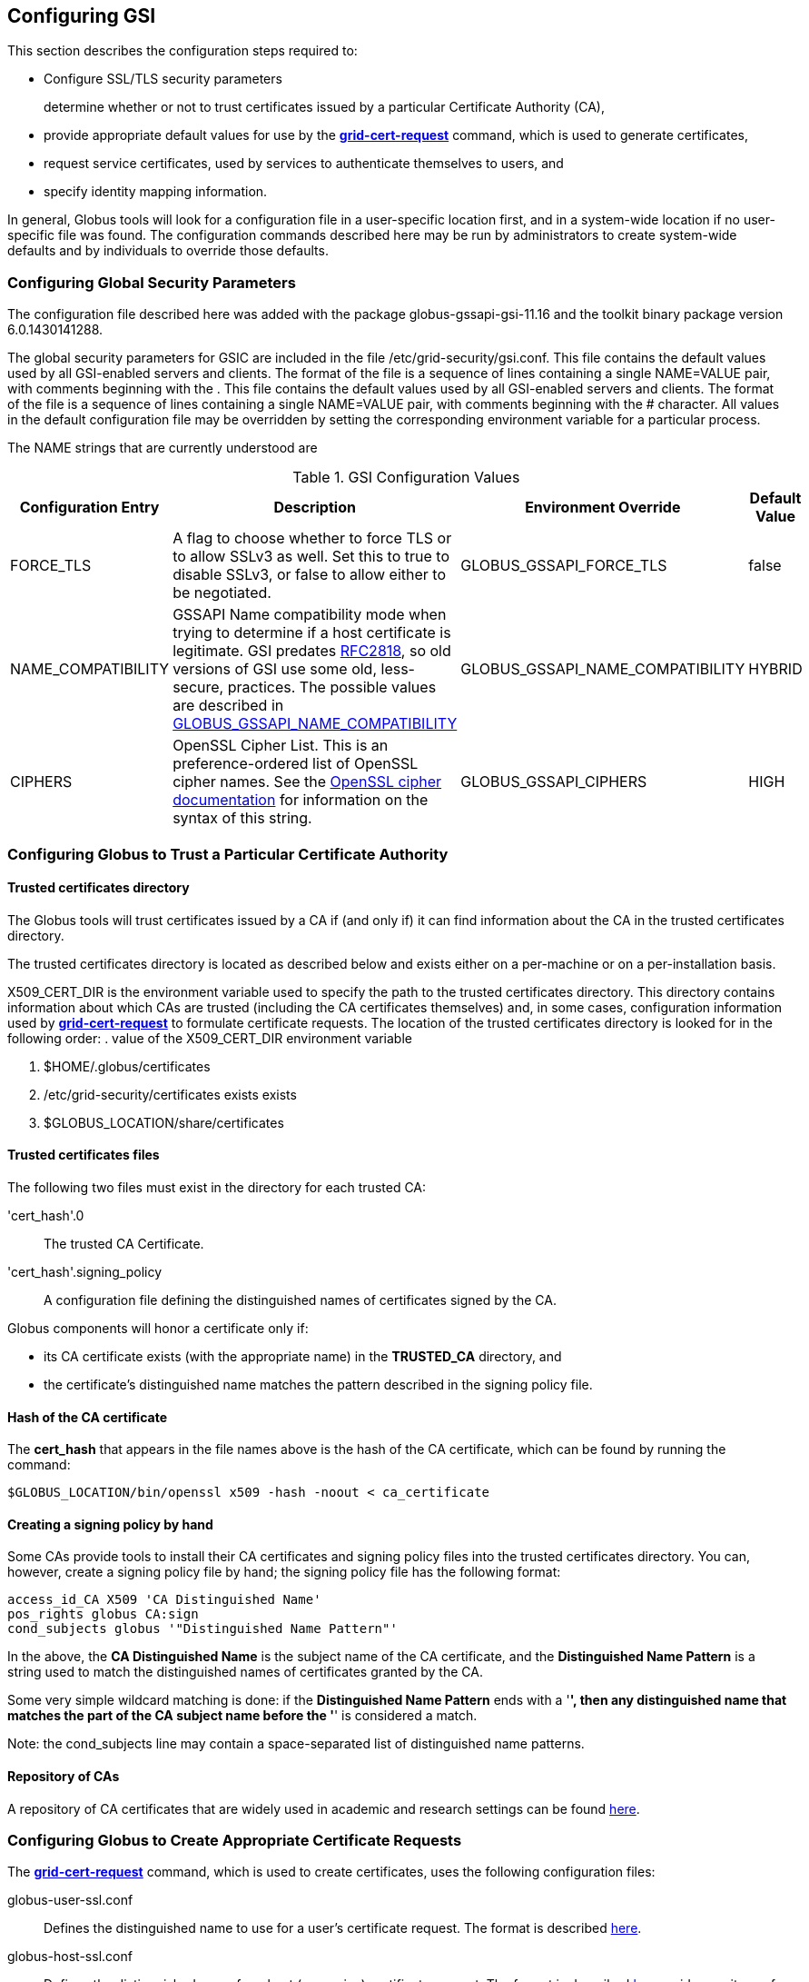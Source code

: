 
[[gsic-configuring]]
== Configuring GSI ==


--
This section describes the configuration steps required to:

* Configure SSL/TLS security parameters
+
determine whether or not to trust certificates issued by a particular Certificate Authority (CA),

* provide appropriate default values for use by the link:../../gsic/pi/index.html#grid-cert-request[**++grid-cert-request++**] command, which is used to generate certificates,

* request service certificates, used by services to authenticate themselves to users, and

* specify identity mapping information.



In general, Globus tools will look for a configuration file in a
user-specific location first, and in a system-wide location if no
user-specific file was found. The configuration commands described here
may be run by administrators to create system-wide defaults and by
individuals to override those defaults.


--

[[gsic-configuring-global-security-parameters]]
=== Configuring Global Security Parameters ===

The configuration file described here was added with the package
globus-gssapi-gsi-11.16 and the toolkit binary package version
6.0.1430141288.

The global security parameters for GSIC are included in the file
++/etc/grid-security/gsi.conf++. This file contains the default values
used by all GSI-enabled servers and clients. The format of the file is a
sequence of lines containing a single NAME=VALUE pair, with comments
beginning with the . This file contains the default values used by all
GSI-enabled servers and clients. The format of the file is a sequence of
lines containing a single NAME=VALUE pair, with comments beginning with
the ++#++ character. All values in the default configuration file may be
overridden by setting the corresponding environment variable for a
particular process. 

The NAME strings that are currently understood are 

[options='header']
.GSI Configuration Values
|=======================================================================
| Configuration Entry | Description | Environment Override | Default Value
| ++FORCE_TLS++
| A flag to choose whether to force TLS or
  to allow SSLv3 as well. Set this to ++true++ to
  disable SSLv3, or ++false++ to allow either to be
  negotiated.
| ++GLOBUS_GSSAPI_FORCE_TLS++
| ++false++
| ++NAME_COMPATIBILITY++
| GSSAPI Name compatibility mode when trying to
  determine if a host certificate is legitimate. GSI predates
  http://tools.ietf.org/html/rfc2818[RFC2818],
  so old versions of GSI use some old, less-secure,
  practices. The possible values are described in
  link:../../gsic/pi/index.html#gsic-env-name[GLOBUS_GSSAPI_NAME_COMPATIBILITY]
| ++GLOBUS_GSSAPI_NAME_COMPATIBILITY++
| ++HYBRID++
| ++CIPHERS++
| OpenSSL Cipher List. This is an preference-ordered list of OpenSSL cipher
  names. See the https://www.openssl.org/docs/apps/ciphers.html[OpenSSL cipher
  documentation] for information on the syntax of this string.
| ++GLOBUS_GSSAPI_CIPHERS++
| ++HIGH++
|=======================================================================



[[gsic-configuring-trustCA]]
=== Configuring Globus to Trust a Particular Certificate Authority ===


==== Trusted certificates directory ====

The Globus tools will trust certificates issued by a CA if (and only if)
it can find information about the CA in the trusted certificates
directory.

The trusted certificates directory is located as described below and
exists either on a per-machine or on a per-installation basis. 

++X509_CERT_DIR++ is the environment variable used to specify the path
to the trusted certificates directory. This directory contains
information about which CAs are trusted (including the CA certificates
themselves) and, in some cases, configuration information used by
link:../../gsic/pi/index.html#grid-cert-request[**++grid-cert-request++**]
to formulate certificate requests. The location of the trusted
certificates directory is looked for in the following order: 
. value of the ++X509_CERT_DIR++ environment variable

. ++$HOME/.globus/certificates++

. ++/etc/grid-security/certificates++ exists exists

. ++$GLOBUS_LOCATION/share/certificates++




==== Trusted certificates files ====

The following two files must exist in the directory for each trusted CA:

'cert_hash'++.0++::
    The trusted CA Certificate.
'cert_hash'++.signing_policy++::
    A configuration file defining the distinguished names of certificates
    signed by the CA.

Globus components will honor a certificate only if: 

* its CA certificate exists (with the appropriate name) in the **TRUSTED_CA** directory, and

* the certificate's distinguished name matches the pattern described in the signing policy file.




==== Hash of the CA certificate ====

The **cert_hash** that appears in the file names above is the hash of
the CA certificate, which can be found by running the command:



--------
$GLOBUS_LOCATION/bin/openssl x509 -hash -noout < ca_certificate
--------


==== Creating a signing policy by hand ====

Some CAs provide tools to install their CA certificates and signing
policy files into the trusted certificates directory. You can, however,
create a signing policy file by hand; the signing policy file has the
following format:



--------
access_id_CA X509 'CA Distinguished Name'
pos_rights globus CA:sign
cond_subjects globus '"Distinguished Name Pattern"'
--------

In the above, the **CA Distinguished Name** is the subject name of the
CA certificate, and the **Distinguished Name Pattern** is a string used
to match the distinguished names of certificates granted by the CA. 

Some very simple wildcard matching is done: if the **Distinguished Name
Pattern** ends with a '*', then any distinguished name that matches the
part of the CA subject name before the '*' is considered a match. 

Note: the cond_subjects line may contain a space-separated list of
distinguished name patterns.


==== Repository of CAs ====

A repository of CA certificates that are widely used in academic and
research settings can be found https://www.tacar.org/certs.html[here].


=== Configuring Globus to Create Appropriate Certificate Requests ===

The
link:../../gsic/pi/index.html#grid-cert-request[**++grid-cert-request++**]
command, which is used to create certificates, uses the following
configuration files:



++globus-user-ssl.conf++::
    Defines the distinguished name to use for a user's certificate request. The
    format is described 
    http://www.openssl.org/docs/apps/req.html#CONFIGURATION_FILE_FORMAT[here].
++globus-host-ssl.conf++::
    Defines the distinguished name for a host (or service) certificate request.
    The format is described 
    http://www.openssl.org/docs/apps/req.html#CONFIGURATION_FILE_FORMAT[here].
++grid-security.conf++:
    A base configuration file that contains the name and email address for the
    CA.
++directions++:
    An optional file that may contain directions on using the CA.

Many CAs provide tools to install configuration files with the following
names in the Trusted Certificates directory:

* ++globus-user-ssl.conf.++'cert_hash'
* ++globus-host-ssl.conf.++'cert_hash'
* ++grid_security.conf.++'cert_hash'
* ++directions.++'cert_hash'



==== Creating a certificate request for a specific CA ====

The command:



--------
grid-cert-request -ca cert_hash
--------

will create a certificate request based on the specified CA's
configuration files. 


==== Listing available CAs ====

The command:



--------
grid-cert-request -ca
--------

will list the available CAs and let the user choose which one to create
a request for.


==== Specifying a default CA for certificate requests ====

The default CA is the CA that will be used for certificate requests if
link:../../gsic/pi/index.html#grid-cert-request[**++grid-cert-request++**]
is invoked without the '-ca' flag. 

You can specify a default CA by invoking the
link:../../gsic/pi/index.html#grid-default-ca[**++grid-default-ca++**]
command (follow the link for examples of using the command).


==== ++directions++ file file ====

The ++directions++ file may contain specific directions on how to use
the CA. There are three types of printed messages:  file may contain
specific directions on how to use the CA. There are three types of
printed messages: 

* **REQUEST HEADER**, printed to a certificate request file,

* **USER INSTRUCTIONS**, printed on the screen when one requests a user certificate,

* **NONUSER INSTRUCTIONS**, printed on the screen when one requests a certificate for a service.



Each message is delimited from others with lines **----- BEGIN message
type TEXT -----** and **----- END message type TEXT -----**. For
example, the ++directions++ file would contain the following lines: file
would contain the following lines:



--------
----- BEGIN REQUEST HEADER TEXT -----
This is a Certificate Request file

It should be mailed to ${GSI_CA_EMAIL_ADDR}
 ----- END REQUEST HEADER TEXT -----
--------

If this file does not exist, the default messages are printed.


=== Requesting Service Certificates ===

Different CAs use different mechanisms for issuing end-user
certificates; some use mechanisms that are entirely web-based, while
others require you to generate a certificate request and send it to the
CA. If you need to create a certificate request for a service
certificate, you can do so by running:



--------
grid-cert-request -host hostname -service service_name
--------

where **hostname** is the fully-qualified name of the host on which the
service will be running, and **service_name** is the name of the
service. This will create the following three files:



'GRID_SECURITY/service_name/service_name'++cert.pem++::
    An empty file. When you receive your actual service certificate from your
    CA, you should place it in this file.
'GRID_SECURITY/service_name/service_name'++cert_request.pem++::
    The certificate request, which you should send to your CA.
'GRID_SECURITY/service_name/service_name'++key.pem++::
    The private key associated with your certificate request, encrypted with
    the pass phrase that you entered when prompted by
    **++grid-cert-request++**.

The
link:../../gsic/pi/index.html#grid-cert-request[**++grid-cert-request++**]
command recognizes several other useful options; you can list these
with:



--------
grid-cert-request -help
--------


[[setting-up-gridmap]]
=== Configuring Credential Mappings ===

Several Globus services map certificates to local unix usernames to be
used with unix services. The default implementation uses a gridmap file
to map the distinguished name of the identity of the client's
certificate to a local login name. Administrators can modify the
contents of the gridmap file to control what certificate identities are
allowed to access Globus services, as well as configure, via an
environment variable, what gridmap file a particular service uses. 

In addition to the identity-based mapping done via the gridmap file,
administrators can configure Globus services to to use arbitrary mapping
functions. These may use other criteria, such as SAML assertions, to map
a certificate to a local account, or may map certificates to temporary
accounts. Administrators can install different mapping implementations
and configure services to use them by creating appropriate configuration
files and setting environment variables. 


==== Configuring Identity Mappings Using ++gridmap++ Files Files ====

Gridmap files contain a database of entries mapping distinguished names
to local user names. These may be manipulated by using the following
tools. 


===== Adding an entry to a gridmap file =====

To add an entry to the gridmap file, run:



--------
$GLOBUS_LOCATION/sbin/grid-mapfile-add-entry \
        -dn "Distinguished Name" \
        -ln local_name
--------


===== Deleting an entry from a gridmap file =====

To delete an entry from the gridmap file, run:



--------
$GLOBUS_LOCATION/sbin/grid-mapfile-delete-entry \
        -dn "Distinguished Name" \
        -ln local_name
--------


===== Checking consistency of a gridmap file =====

To check the consistency of the gridmap file, run



--------
$GLOBUS_LOCATION/sbin/grid-mapfile-check-consistency
--------


===== Configuring per-service gridmap files =====

To configure a service to use a particular gridmap file, set the
++GRIDMAP++ variable in the service's environment to the path of the
gridmap file. In this way, you can grant different access rights to
different certificate identities on a per-service basis by setting the
++GRIDMAP++ variable in different service environments. 

You can use tools described above to operate on different gridmap files
by either setting the ++GRIDMAP++ environment variable prior to invoking
them, or by using the '-mapfile' command-line option. 

For reference, the GSI C code looks for the gridmap in these locations: 

++GRIDMAP++ environment variable::
    Default
++/etc/grid-security/grid-mapfile++::
    For services running as root. </simpara>
++HOME/.gridmap++:
    For services not running as root.



===== Gridmap formats =====

A gridmap line of the form:



--------
"Distinguished Name" local_name
--------

maps the distinguished name 'Distinguished Name' to the local name
'local_name'. 

A gridmap line of the form:



--------
"Distinguished Name" local_name1,local_name2
--------

maps 'Distinguished Name' to both 'local_name1' and 'local_name2'; any
number of local user names may occur in the comma-separated local name
list.

For more detailed information about the gridmap file see the
https://dev.globus.org/wiki/Gridmap[file description and grammars] on
dev.globus.org.


==== Configuring Alternate Credential Mappings ====

To use an alternative credential mapping, you create a
++gsi-authz.conf++ file containing information about how the mapping
functions are called from the authorization library.  file containing
information about how the mapping functions are called from the
authorization library. 

To configure a per-service authorization configuration file, set the
++GSI_AUTHZ_CONF++ variable to the path to the configuration file in the
environment of the service. 

For reference, the GSI C code looks for the authorization configuration
file in these locations (in the given order): 

. ++GSI_AUTHZ_CONF++ environment variable
. ++/etc/grid-security/gsi-authz.conf++
. ++GLOBUS_LOCATION/etc/gsi-authz.conf++
. ++HOME/.gsi-authz.conf++


===== Callout File Format =====

The authorization file defines a set of callouts, one per line. Each
callout is defined by an **abstract type**, **library**, and **symbol**
separated by whitespace. Comments begin with the **#** character and
continue to the end of line. 

'abstract type'::
    Type of the callout: **globus_mapping** is used for credential mapping
    callouts
'library'::
    Path to the shared object containing the callout implementation. The
    library name may be a literal filename, or a partial filename to which the
    compilation flavor of the service is appended to the filename before its
    extension.
'symbol'::
    The exported symbol containing the entry point to the callout
    implementation.

Here is a sample ++gsi-authz.conf++ file that configures a  file that
configures a **globus_mapping** callout to use the
**globus_gridmap_callout** function in the
++/usr/local/globus/lib/libglobus_gridmap_callout++ shared
object:  shared object: 

--------

# abstract-type     library                                            symbol

globus_mapping      /opt/globus/lib/libglobus_gridmap_callout globus_gridmap_callout

--------



[[gsic-config-permissions]]
=== GSI File Permissions Requirements ===



* End Entity Certificate (User, Host and Service) Certificates and the GSI
Authorization Callout Configuration File: 

* May not be executable

* May not be writable by group and other

* Must be either regular files or soft links

* Private Keys and Proxy Credentials: 

* Must be owned by the current (effective) user

* May not be executable

* May not be readable by group and other

* May not be writable by group and other

* Must be either regular files or soft links

* CA Certificates, CA Signing Policy Files, the Grid Map File and the GAA
Configuration File: 

* Must be either regular files or soft links

* GSI Authorization callout configuration files

* Must exist

* Should be world readable

* Should not be writable by group and other

* Should be either a regular file or a soft link

* GSI GAA configuration files

* Must exist

* Should be world readable

* Should not be writable by group and other

* Should be either a regular file or a soft link



